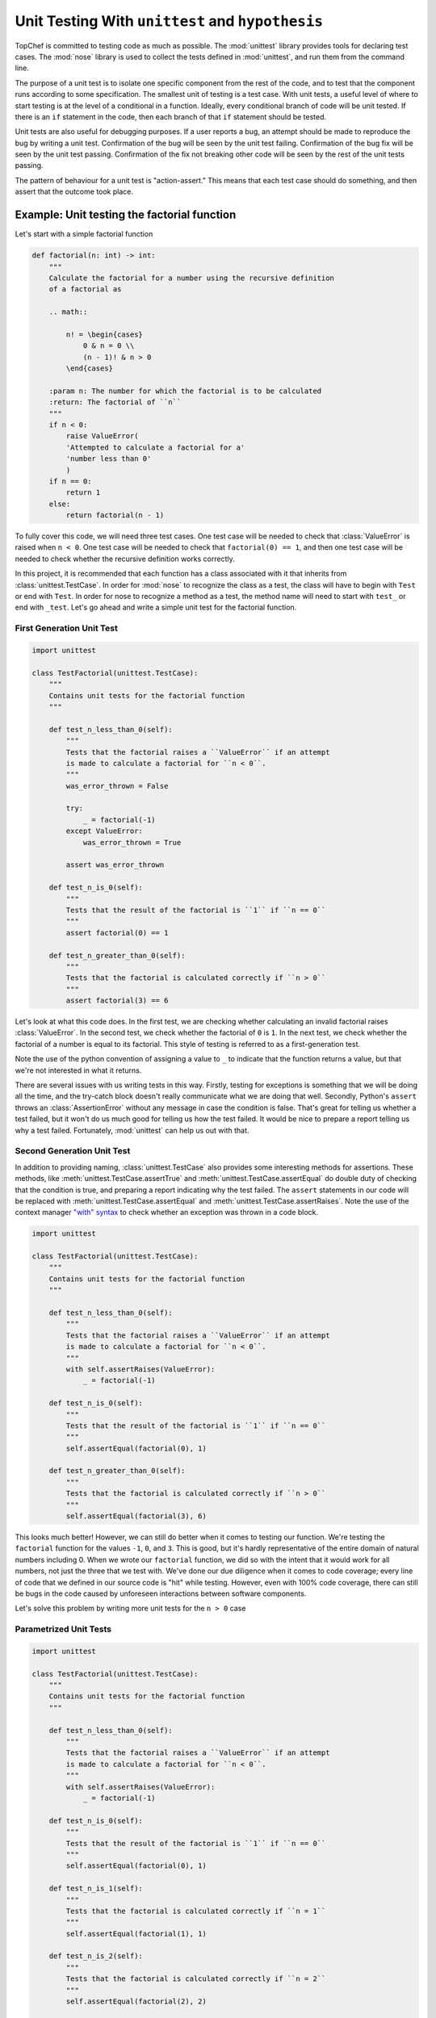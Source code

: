 Unit Testing With ``unittest`` and ``hypothesis``
=================================================

TopChef is committed to testing code as much as possible. The
:mod:`unittest` library provides tools for declaring test cases. The
:mod:`nose` library is used to collect the tests defined in
:mod:`unittest`, and run them from the command line.

The purpose of a unit test is to isolate one specific component from the
rest of the code, and to test that the component runs according to some
specification. The smallest unit of testing is a test case. With unit tests,
a useful level of where to start testing is at the level of a conditional in
a function. Ideally, every conditional branch of code will be unit tested.
If there is an ``if`` statement in the code, then each branch of that ``if``
statement should be tested.

Unit tests are also useful for debugging purposes. If a user reports a bug,
an attempt should be made to reproduce the bug by writing a unit test.
Confirmation of the bug will be seen by the unit test failing. Confirmation
of the bug fix will be seen by the unit test passing. Confirmation of the
fix not breaking other code will be seen by the rest of the unit tests passing.

The pattern of behaviour for a unit test is "action-assert." This means that
each test case should do something, and then assert that the outcome took
place.

Example: Unit testing the factorial function
--------------------------------------------

Let's start with a simple factorial function

.. sourcecode:: python

    def factorial(n: int) -> int:
        """
        Calculate the factorial for a number using the recursive definition
        of a factorial as

        .. math::

            n! = \begin{cases}
                0 & n = 0 \\
                (n - 1)! & n > 0
            \end{cases}

        :param n: The number for which the factorial is to be calculated
        :return: The factorial of ``n``
        """
        if n < 0:
            raise ValueError(
            'Attempted to calculate a factorial for a'
            'number less than 0'
            )
        if n == 0:
            return 1
        else:
            return factorial(n - 1)

To fully cover this code, we will need three test cases. One test case will
be needed to check that :class:`ValueError` is raised when ``n < 0``.
One test case will be needed to check that ``factorial(0) == 1``, and then
one test case will be needed to check whether the recursive definition works
correctly.

In this project, it is recommended that each function has a class associated
with it that inherits from :class:`unittest.TestCase`. In order for
:mod:`nose` to recognize the class as a test, the class will have to begin
with ``Test`` or end with ``Test``. In order for nose to recognize a method
as a test, the method name will need to start with ``test_`` or end with
``_test``. Let's go ahead and write a simple unit test for the factorial
function.

First Generation Unit Test
~~~~~~~~~~~~~~~~~~~~~~~~~~

.. sourcecode:: python

    import unittest

    class TestFactorial(unittest.TestCase):
        """
        Contains unit tests for the factorial function
        """

        def test_n_less_than_0(self):
            """
            Tests that the factorial raises a ``ValueError`` if an attempt
            is made to calculate a factorial for ``n < 0``.
            """
            was_error_thrown = False

            try:
                _ = factorial(-1)
            except ValueError:
                was_error_thrown = True

            assert was_error_thrown

        def test_n_is_0(self):
            """
            Tests that the result of the factorial is ``1`` if ``n == 0``
            """
            assert factorial(0) == 1

        def test_n_greater_than_0(self):
            """
            Tests that the factorial is calculated correctly if ``n > 0``
            """
            assert factorial(3) == 6

Let's look at what this code does. In the first test, we are checking
whether calculating an invalid factorial raises :class:`ValueError`. In the
second test, we check whether the factorial of ``0`` is ``1``. In the next
test, we check whether the factorial of a number is equal to its factorial.
This style of testing is referred to as a first-generation test.

Note the use of the python convention of assigning a value to ``_`` to
indicate that the function returns a value, but that we're not interested in
what it returns.

There are several issues with us writing tests in this way. Firstly, testing
for exceptions is something that we will be doing all the time, and the
try-catch block doesn't really communicate what we are doing that well.
Secondly, Python's ``assert`` throws an :class:`AssertionError` without any
message in case the condition is false. That's great for telling us whether
a test failed, but it won't do us much good for telling us how the test
failed. It would be nice to prepare a report telling us why a test failed.
Fortunately, :mod:`unittest` can help us out with that.

Second Generation Unit Test
~~~~~~~~~~~~~~~~~~~~~~~~~~~

In addition to providing naming, :class:`unittest.TestCase` also provides
some interesting methods for assertions. These methods, like
:meth:`unittest.TestCase.assertTrue` and :meth:`unittest.TestCase.assertEqual`
do double duty of checking that the condition is true, and preparing a
report indicating why the test failed. The ``assert`` statements in our code
will be replaced with :meth:`unittest.TestCase.assertEqual` and
:meth:`unittest.TestCase.assertRaises`. Note the use of the context manager
`"with" syntax <https://goo.gl/H6DSWj>`_ to check whether an exception was
thrown in a code block.

.. sourcecode:: python

    import unittest

    class TestFactorial(unittest.TestCase):
        """
        Contains unit tests for the factorial function
        """

        def test_n_less_than_0(self):
            """
            Tests that the factorial raises a ``ValueError`` if an attempt
            is made to calculate a factorial for ``n < 0``.
            """
            with self.assertRaises(ValueError):
                _ = factorial(-1)

        def test_n_is_0(self):
            """
            Tests that the result of the factorial is ``1`` if ``n == 0``
            """
            self.assertEqual(factorial(0), 1)

        def test_n_greater_than_0(self):
            """
            Tests that the factorial is calculated correctly if ``n > 0``
            """
            self.assertEqual(factorial(3), 6)

This looks much better! However, we can still do better when it comes to
testing our function. We're testing the ``factorial`` function for the
values ``-1``, ``0``, and ``3``. This is good, but it's hardly
representative of the entire domain of natural numbers including 0. When we
wrote our ``factorial`` function, we did so with the intent that it would
work for all numbers, not just the three that we test with. We've done our
due diligence when it comes to code coverage; every line of code that we
defined in our source code is "hit" while testing. However, even with 100%
code coverage, there can still be bugs in the code caused by unforeseen
interactions between software components.

Let's solve this problem by writing more unit tests for the ``n > 0`` case

Parametrized Unit Tests
~~~~~~~~~~~~~~~~~~~~~~~

.. sourcecode:: python

    import unittest

    class TestFactorial(unittest.TestCase):
        """
        Contains unit tests for the factorial function
        """

        def test_n_less_than_0(self):
            """
            Tests that the factorial raises a ``ValueError`` if an attempt
            is made to calculate a factorial for ``n < 0``.
            """
            with self.assertRaises(ValueError):
                _ = factorial(-1)

        def test_n_is_0(self):
            """
            Tests that the result of the factorial is ``1`` if ``n == 0``
            """
            self.assertEqual(factorial(0), 1)

        def test_n_is_1(self):
            """
            Tests that the factorial is calculated correctly if ``n = 1``
            """
            self.assertEqual(factorial(1), 1)

        def test_n_is_2(self):
            """
            Tests that the factorial is calculated correctly if ``n = 2``
            """
            self.assertEqual(factorial(2), 2)

        def test_n_is_3(self):
            """
            Tests that the factorial is calculated correctly if ``n = 3``
            """
            self.assertEqual(factorial(3), 6)

Whew, my hands got tired just typing out all those cases! There's also a
whole bunch of repeated code in our tests. Let's write down a function to
run our tests, and run it with multiple parameters. We'll put all our tests
for ``n > 1`` into a parametrized unit test. This way, if we need to add
more cases for more ``n`` into the future, we can do it with a single entry
into a list.

.. sourcecode:: python

    import unittest

    class TestFactorial(unittest.TestCase):
        """
        Contains unit tests for the factorial function
        """
        test_data = [
            (0, 1),
            (1, 1),
            (2, 2),
            (3, 6),
            (4, 24),
            (5, 120)
        ]

        def test_n_less_than_0(self):
            """
            Tests that the factorial raises a ``ValueError`` if an attempt
            is made to calculate a factorial for ``n < 0``.
            """
            with self.assertRaises(ValueError):
                _ = factorial(-1)

        def test_n_is_0(self):
            """
            Tests that the result of the factorial is ``1`` if ``n == 0``
            """
            self.assertEqual(factorial(0), 1)

        def test_n_greater_than_0(self):
            """
            Tests that the factorial is calculated correctly if ``n > 1``
            """
            for parameter in self.test_data:
                self._assert_factorial_is_correct(parameter)

        def _assert_factorial_is_correct(self, parameter):
            """
            Asserts that the second element in a two-tuple is equal to the
            factorial of the first element
            """
            self.assertEqual(factorial(parameter[0]), parameter[1])

This is a very good test! But it still has some issues. The set
``{1, 2, 3, 4, 5}`` doesn't come any closer to representing the set
of all natural numbers any more than the set ``{1, 3}`` (darn countable
infinities). We haven't made any progress in testing our function. Secondly,
humans are actually pretty bad at generating test data. If we were asked to
generate strings instead of integers, the possibilities for random strings
increase exponentially as the length of the random strings increase. In
addition, think about how many characters there are in Unicode besides the
Western alphabet. It would be pretty embarrassing if a stray character
ruined our application.

.. note::

    This is exactly what happened to `Apple <https://goo.gl/6rq9ub>`_ in May
    2015. The `"effective power" <https://goo.gl/kb8B2s>`_ bug occurred due
    to the fact that when the iPhone tried to render a notification for a
    message containing certain Arabic characters at a certain place in the
    text, the message would end up being longer than the allowed area for
    rendering the shortened message. This is because Arabic can't be
    truncated like English, as the letters in Arabic script
    change `depending on their position <https://goo.gl/UWBUV3>`_.

Property-Driven Testing
~~~~~~~~~~~~~~~~~~~~~~~

